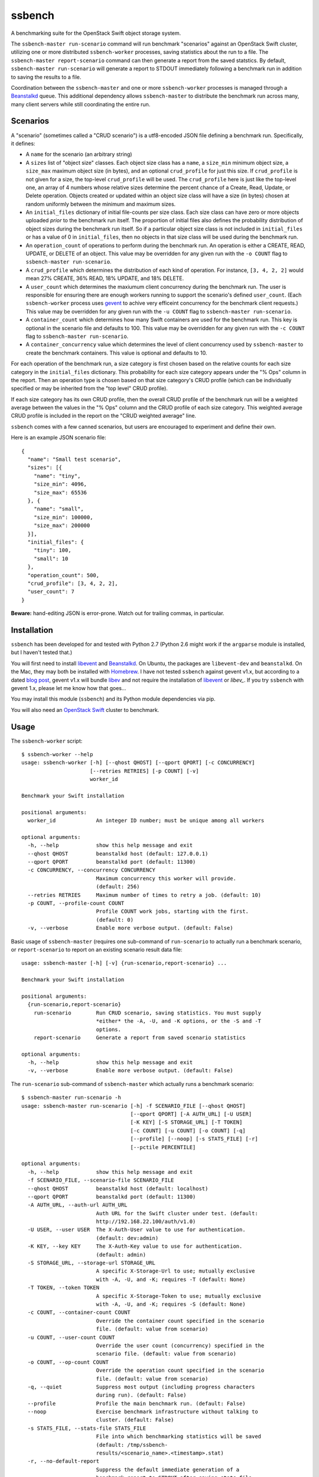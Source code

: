 ssbench
=======

A benchmarking suite for the OpenStack Swift object storage system.

The ``ssbench-master run-scenario`` command will run benchmark "scenarios"
against an
OpenStack Swift cluster, utilizing one or more distributed ``ssbench-worker``
processes, saving statistics about the run to a file.  The ``ssbench-master
report-scenario`` command can then generate a
report from the saved statstics.  By default, ``ssbench-master run-scenario``
will generate a report to STDOUT immediately following a benchmark run in
addition to saving the results to a file.

Coordination between the ``ssbench-master`` and one or more ``ssbench-worker``
processes is managed through a Beanstalkd_ queue.  This additional dependency
allows ``ssbench-master`` to distribute the benchmark run across many, many
client servers while still coordinating the entire run.

.. _Beanstalkd: http://kr.github.com/beanstalkd/

Scenarios
---------

A "scenario" (sometimes called a "CRUD scenario") is a utf8-encoded JSON file
defining a benchmark run.  Specifically, it defines:

- A ``name`` for the scenario (an arbitrary string)
- A ``sizes`` list of "object size" classes.  Each object size class has a
  ``name``, a ``size_min`` minimum object size, a ``size_max`` maximum object
  size (in bytes), and an
  optional ``crud_profile`` for just this size.  If ``crud_profile`` is not
  given for a size, the top-level ``crud_profile`` will be used.  The
  ``crud_profile`` here is just like the top-level one, an array of 4 numbers
  whose relative sizes determine the percent chance of a Create, Read, Update,
  or Delete operation.  Objects created or updated within an object size
  class will have a size (in bytes) chosen at random uniformly between the
  minimum and maximum sizes.
- An ``initial_files`` dictionary of initial file-counts per size class.  Each
  size class can have zero or
  more objects uploaded *prior* to the benchmark run itself.  The proportion of
  initial files also defines the probability distribution of object sizes
  during the benchmark run itself.  So if a particular object size class is not
  included in ``initial_files`` or has a value of 0 in ``initial_files``, then
  no objects in that size class will be used during the benchmark run.
- An ``operation_count`` of operations to perform during the benchmark run.
  An operation is
  either a CREATE, READ, UPDATE, or DELETE of an object.  This value may be
  overridden for any given run with the ``-o COUNT`` flag to ``ssbench-master
  run-scenario``.
- A ``crud_profile`` which determines the distribution of each kind of operation.
  For instance, ``[3, 4, 2, 2]`` would mean 27% CREATE, 36% READ, 18% UPDATE,
  and 18% DELETE.
- A ``user_count`` which determines the maxiumum client concurrency during the
  benchmark run.  The user is responsible for ensuring there are enough workers
  running to support the scenario's defined ``user_count``.  (Each
  ``ssbench-worker`` process uses gevent_ to achive very efficeint
  concurrency for the benchmark client requests.)  This value may be overridden
  for any given run with the ``-u COUNT`` flag to ``ssbench-master
  run-scenario``.
- A ``container_count`` which determines how many Swift containers are used for
  the benchmark run.  This key is optional in the scenario file and defaults to
  100.  This value may be overridden for any given run with the ``-c
  COUNT`` flag to ``ssbench-master run-scenario``.
- A ``container_concurrency`` value which determines the level of client
  concurrency used by ``ssbench-master`` to create the benchmark containers.
  This value is optional and defaults to 10.

For each operation of the benchmark run, a size category is first chosen based
on the relative counts for each size category in the ``initial_files``
dictionary.  This probability for each size category appears under the "% Ops"
column in the report.  Then an operation type is chosen based on that size
category's CRUD profile (which can be individually specified or may be
inherited from the "top level" CRUD profile).

If each size category has its own CRUD profile, then the overall CRUD profile
of the benchmark run will be a weighted average between the values in the "%
Ops" column and the CRUD profile of each size category.  This weighted average
CRUD profile is included in the report on the "CRUD weighted average" line.

.. _gevent: http://www.gevent.org/

``ssbench`` comes with a few canned scenarios, but users are encouraged to
experiment and define their own.

Here is an example JSON scenario file::

  {
    "name": "Small test scenario",
    "sizes": [{
      "name": "tiny",
      "size_min": 4096,
      "size_max": 65536
    }, {
      "name": "small",
      "size_min": 100000,
      "size_max": 200000
    }],
    "initial_files": {
      "tiny": 100,
      "small": 10
    },
    "operation_count": 500,
    "crud_profile": [3, 4, 2, 2],
    "user_count": 7
  }

**Beware:** hand-editing JSON is error-prone.  Watch out for trailing
commas, in particular.

Installation
------------

``ssbench`` has been developed for and tested with Python 2.7 (Python 2.6 might
work if the ``argparse`` module is installed, but I haven't tested that.)

You will first need to install `libevent`_ and Beanstalkd_.  On Ubuntu, the
packages are ``libevent-dev`` and ``beanstalkd``.  On the Mac, they may both be
installed with Homebrew_.  I have not tested ``ssbench`` against
gevent v1.x, but according to a dated `blog post`_, gevent v1.x will
bundle `libev`_ and not require the installation of `libevent`_ or
`libev_`.  If you try ``ssbench`` with gevent 1.x, please let me know how that
goes...

You may install this module (``ssbench``) and its Python module dependencies
via pip.

You will also need an `OpenStack Swift`_ cluster to benchmark.

.. _`OpenStack Swift`: http://docs.openstack.org/developer/swift/
.. _`libevent`: http://libevent.org/
.. _`blog post`: http://blog.gevent.org/2011/04/28/libev-and-libevent/
.. _`libev`: http://software.schmorp.de/pkg/libev.html
.. _`Homebrew`: http://mxcl.github.com/homebrew/

Usage
-----

The ``ssbench-worker`` script::

  $ ssbench-worker --help
  usage: ssbench-worker [-h] [--qhost QHOST] [--qport QPORT] [-c CONCURRENCY]
                        [--retries RETRIES] [-p COUNT] [-v]
                        worker_id

  Benchmark your Swift installation

  positional arguments:
    worker_id             An integer ID number; must be unique among all workers

  optional arguments:
    -h, --help            show this help message and exit
    --qhost QHOST         beanstalkd host (default: 127.0.0.1)
    --qport QPORT         beanstalkd port (default: 11300)
    -c CONCURRENCY, --concurrency CONCURRENCY
                          Maximum concurrency this worker will provide.
                          (default: 256)
    --retries RETRIES     Maximum number of times to retry a job. (default: 10)
    -p COUNT, --profile-count COUNT
                          Profile COUNT work jobs, starting with the first.
                          (default: 0)
    -v, --verbose         Enable more verbose output. (default: False)

Basic usage of ``ssbench-master`` (requires one sub-command of
``run-scenario`` to actually run a benchmark scenario, or
``report-scenario`` to report on an existing scenario result data file::

  usage: ssbench-master [-h] [-v] {run-scenario,report-scenario} ...

  Benchmark your Swift installation

  positional arguments:
    {run-scenario,report-scenario}
      run-scenario        Run CRUD scenario, saving statistics. You must supply
                          *either* the -A, -U, and -K options, or the -S and -T
                          options.
      report-scenario     Generate a report from saved scenario statistics

  optional arguments:
    -h, --help            show this help message and exit
    -v, --verbose         Enable more verbose output. (default: False)

The ``run-scenario`` sub-command of ``ssbench-master`` which actually
runs a benchmark scenario::

  $ ssbench-master run-scenario -h
  usage: ssbench-master run-scenario [-h] -f SCENARIO_FILE [--qhost QHOST]
                                     [--qport QPORT] [-A AUTH_URL] [-U USER]
                                     [-K KEY] [-S STORAGE_URL] [-T TOKEN]
                                     [-c COUNT] [-u COUNT] [-o COUNT] [-q]
                                     [--profile] [--noop] [-s STATS_FILE] [-r]
                                     [--pctile PERCENTILE]

  optional arguments:
    -h, --help            show this help message and exit
    -f SCENARIO_FILE, --scenario-file SCENARIO_FILE
    --qhost QHOST         beanstalkd host (default: localhost)
    --qport QPORT         beanstalkd port (default: 11300)
    -A AUTH_URL, --auth-url AUTH_URL
                          Auth URL for the Swift cluster under test. (default:
                          http://192.168.22.100/auth/v1.0)
    -U USER, --user USER  The X-Auth-User value to use for authentication.
                          (default: dev:admin)
    -K KEY, --key KEY     The X-Auth-Key value to use for authentication.
                          (default: admin)
    -S STORAGE_URL, --storage-url STORAGE_URL
                          A specific X-Storage-Url to use; mutually exclusive
                          with -A, -U, and -K; requires -T (default: None)
    -T TOKEN, --token TOKEN
                          A specific X-Storage-Token to use; mutually exclusive
                          with -A, -U, and -K; requires -S (default: None)
    -c COUNT, --container-count COUNT
                          Override the container count specified in the scenario
                          file. (default: value from scenario)
    -u COUNT, --user-count COUNT
                          Override the user count (concurrency) specified in the
                          scenario file. (default: value from scenario)
    -o COUNT, --op-count COUNT
                          Override the operation count specified in the scenario
                          file. (default: value from scenario)
    -q, --quiet           Suppress most output (including progress characters
                          during run). (default: False)
    --profile             Profile the main benchmark run. (default: False)
    --noop                Exercise benchmark infrastructure without talking to
                          cluster. (default: False)
    -s STATS_FILE, --stats-file STATS_FILE
                          File into which benchmarking statistics will be saved
                          (default: /tmp/ssbench-
                          results/<scenario_name>.<timestamp>.stat)
    -r, --no-default-report
                          Suppress the default immediate generation of a
                          benchmark report to STDOUT after saving stats-file
                          (default: False)
    --pctile PERCENTILE   Report on the N-th percentile, if generating a report.
                          (default: 95)

The ``report-scenario`` sub-command of ``ssbench-master`` which can report on a
previously-run benchmark scenario::

  $ ssbench-master report-scenario -h
  usage: ssbench-master report-scenario [-h] -s STATS_FILE [-f REPORT_FILE]
                                        [--pctile PERCENTILE] [-r RPS_HISTOGRAM]

  optional arguments:
    -h, --help            show this help message and exit
    -s STATS_FILE, --stats-file STATS_FILE
                          An existing stats file from a previous --run-scenario
                          invocation (default: None)
    -f REPORT_FILE, --report-file REPORT_FILE
                          The file to which the report should be written
                          (default: <open file '<stdout>', mode 'w' at
                          0x1002511e0>)
    --pctile PERCENTILE   Report on the N-th percentile. (default: 95)
    -r RPS_HISTOGRAM, --rps-histogram RPS_HISTOGRAM
                          Also write a CSV file with requests completed per
                          second histogram data (default: None)


Example Run
-----------

First make sure ``beanstalkd`` is running.  Each greenthread in
``ssbench-worker`` used to have its own connection to ``beanstalkd`` which
meant the maximum file descriptor limit for ``beanstalkd`` would probably need
to be raised.  However, now there is just one connection for ``ssbench-master``
and two connections per ``ssbench-worker`` process.::

  $ beanstalkd -l 127.0.0.1 &

Then, start one or more ``ssbench-worker`` processes (each ``ssbench-worker``
process defaults to a maximum gevent-based concurrency of 256, but the
``-c`` option can override that default)::

  $ ssbench-worker 1 &
  $ ssbench-worker 2 &

Finally, run one ``ssbench-master`` process which will manage and coordinate
the benchmark run::
  
  $ ssbench-master run-scenario -f scenarios/very_small.scenario -u 4 -c 100 -o 613 --pctile 90
  INFO:root:Starting scenario run for "Small test scenario"
  INFO:root:Ensuring 100 containers (ssbench_*) exist; concurrency=10...
  INFO:root:Initializing cluster with stock data (up to 4 concurrent workers)
  INFO:root:Starting benchmark run (up to 4 concurrent workers)
  Benchmark Run:
    .  <  1s first-byte-latency
    o  <  3s first-byte-latency
    O  < 10s first-byte-latency
    * >= 10s first-byte-latency
    X    work job raised an exception
    _    no first-byte-latency available
  ...............................................................................
  ...............................................................................
  ...............................................................................
  ...............................................................................
  ...............................................................................
  ...............................................................................
  ...............................................................................
  ............................................................
  INFO:root:Deleting population objects from cluster
  INFO:root:Calculating statistics for 613 result items...
  
  Small test scenario
  Worker count:   1   Concurrency:   4  Ran 2013-02-17 01:20:00 UTC to 2013-02-17 01:20:14 UTC (13s)
  
  % Ops    C   R   U   D       Size Range       Size Name
   91%   % 27  36  18  18        4 kB -  66 kB  tiny
    9%   % 27  36  18  18      100 kB - 200 kB  small
  ---------------------------------------------------------------------
           27  36  18  18      CRUD weighted average
  
  TOTAL
         Count:   613  Average requests per second:  47.3
                              min       max      avg      std_dev  90%-ile                   Worst latency TX ID
         First-byte latency:  0.006 -   0.275    0.040  (  0.048)    0.105  (all obj sizes)  tx21f0a21d5b8743c481e8548210b3617d
         Last-byte  latency:  0.006 -   0.334    0.083  (  0.070)    0.190  (all obj sizes)  txf01ccd23344c4b94b26b24f7afbbb93d
         First-byte latency:  0.006 -   0.275    0.041  (  0.049)    0.107  (    tiny objs)  tx21f0a21d5b8743c481e8548210b3617d
         Last-byte  latency:  0.006 -   0.334    0.084  (  0.071)    0.196  (    tiny objs)  txf01ccd23344c4b94b26b24f7afbbb93d
         First-byte latency:  0.006 -   0.169    0.031  (  0.034)    0.051  (   small objs)  tx48b6768ca9894588b0bdb5e24dec51a2
         Last-byte  latency:  0.015 -   0.239    0.076  (  0.056)    0.169  (   small objs)  tx46463f2296d64fc9a16c541592c7b2ea
  
  CREATE
         Count:   178  Average requests per second:  13.8
                              min       max      avg      std_dev  90%-ile                   Worst latency TX ID
         First-byte latency:  N/A   -   N/A      N/A    (  N/A  )    N/A    (all obj sizes)
         Last-byte  latency:  0.025 -   0.334    0.127  (  0.069)    0.227  (all obj sizes)  txf01ccd23344c4b94b26b24f7afbbb93d
         First-byte latency:  N/A   -   N/A      N/A    (  N/A  )    N/A    (    tiny objs)
         Last-byte  latency:  0.025 -   0.334    0.128  (  0.070)    0.231  (    tiny objs)  txf01ccd23344c4b94b26b24f7afbbb93d
         First-byte latency:  N/A   -   N/A      N/A    (  N/A  )    N/A    (   small objs)
         Last-byte  latency:  0.049 -   0.190    0.108  (  0.044)    0.180  (   small objs)  tx899c24b465a94db79edc08a516675570
  
  READ
         Count:   207  Average requests per second:  16.1
                              min       max      avg      std_dev  90%-ile                   Worst latency TX ID
         First-byte latency:  0.006 -   0.059    0.018  (  0.010)    0.032  (all obj sizes)  tx1aaca8cc64c944088e87ee4a8046bd04
         Last-byte  latency:  0.006 -   0.086    0.025  (  0.014)    0.044  (all obj sizes)  tx9ed06a526c054ef9970828faa62bb60b
         First-byte latency:  0.006 -   0.059    0.018  (  0.010)    0.032  (    tiny objs)  tx1aaca8cc64c944088e87ee4a8046bd04
         Last-byte  latency:  0.006 -   0.066    0.023  (  0.012)    0.041  (    tiny objs)  tx9541abbe77fe4633b367912c5446957d
         First-byte latency:  0.006 -   0.035    0.016  (  0.008)    0.028  (   small objs)  tx2c0a585b9fda4a63be2ffaafe327fe8b
         Last-byte  latency:  0.015 -   0.086    0.040  (  0.017)    0.061  (   small objs)  tx9ed06a526c054ef9970828faa62bb60b
  
  UPDATE
         Count:   123  Average requests per second:   9.5
                              min       max      avg      std_dev  90%-ile                   Worst latency TX ID
         First-byte latency:  N/A   -   N/A      N/A    (  N/A  )    N/A    (all obj sizes)
         Last-byte  latency:  0.039 -   0.259    0.119  (  0.062)    0.217  (all obj sizes)  txd0a4ed87775a4e7e980c0ca819da90ca
         First-byte latency:  N/A   -   N/A      N/A    (  N/A  )    N/A    (    tiny objs)
         Last-byte  latency:  0.039 -   0.259    0.117  (  0.062)    0.213  (    tiny objs)  txd0a4ed87775a4e7e980c0ca819da90ca
         First-byte latency:  N/A   -   N/A      N/A    (  N/A  )    N/A    (   small objs)
         Last-byte  latency:  0.072 -   0.239    0.134  (  0.063)    0.234  (   small objs)  tx46463f2296d64fc9a16c541592c7b2ea
  
  DELETE
         Count:   105  Average requests per second:   8.1
                              min       max      avg      std_dev  90%-ile                   Worst latency TX ID
         First-byte latency:  0.020 -   0.275    0.083  (  0.062)    0.176  (all obj sizes)  tx21f0a21d5b8743c481e8548210b3617d
         Last-byte  latency:  0.020 -   0.276    0.083  (  0.062)    0.176  (all obj sizes)  tx21f0a21d5b8743c481e8548210b3617d
         First-byte latency:  0.020 -   0.275    0.085  (  0.063)    0.181  (    tiny objs)  tx21f0a21d5b8743c481e8548210b3617d
         Last-byte  latency:  0.020 -   0.276    0.085  (  0.063)    0.181  (    tiny objs)  tx21f0a21d5b8743c481e8548210b3617d
         First-byte latency:  0.030 -   0.169    0.065  (  0.044)    0.149  (   small objs)  tx48b6768ca9894588b0bdb5e24dec51a2
         Last-byte  latency:  0.030 -   0.169    0.065  (  0.044)    0.149  (   small objs)  tx48b6768ca9894588b0bdb5e24dec51a2
  
  INFO:root:Scenario run results saved to /tmp/ssbench-results/Small_test_scenario.2013-02-16.171956.stat
  INFO:root:You may generate a report with:
    ssbench-master report-scenario -s /tmp/ssbench-results/Small_test_scenario.2013-02-16.171956.stat


The No-op Mode
--------------

To test the maximum throughput of the ``ssbench-master`` ==> ``beantalkd``
==> ``ssbench-worker`` infrastructure, you can add ``--noop`` to a
``ssbench-master run-scenario`` command and the scenario will be "run" but
the ``ssbench-worker`` processes will not actually talk to the Swift cluster.

In this manner, you may determine your maximum requests per second if talking
to the Swift cluster were free.

The reported "Average requests per second:" value in the "TOTAL" section of
the report should be higher than you expect to get out of the Swift cluster
itself.  My 2012 15" Retina Macbook Pro can get ~2,700 requests
per second with ``--noop`` using a local beanstalkd, one ``ssbench-worker``,
and a user count (concurrency) of 4.


Contributing to ssbench
-----------------------

First, please use the Github Issues for the project when submitting bug reports
or feature requests.

Code submissions should be submitted as pull requests and all code should be
PEP8 (v. 1.4.2) compliant.  Current unit test line coverage is not 100%, but
code contributions should not *lower* the code coverage (so please include
new tests or update existing ones as part of your change).

If contributing code which implements a feature or fixes
a bug, please ensure a Github Issue exists prior to submitting the pull request
and reference the Issue number in your commit message.

When submitting your first pull request, please also update AUTHORS to include
yourself, maintaining alphabetical ordering by last name.

If any of the file(s) you change do not yet have a copyright line with your
name, please add one at the bottom of the others, above the license text (but
never remove any existing copyright lines).  Your copyright line should look
something like::

  # Copyright (c) 2013 FirstName LastName


